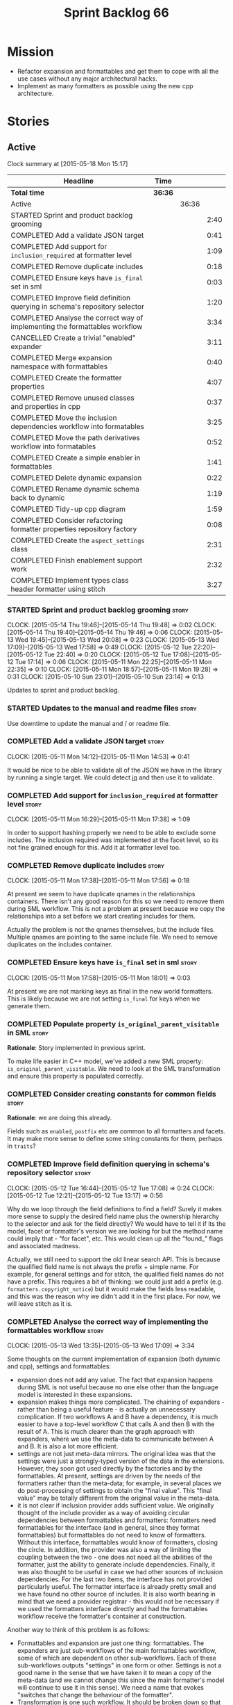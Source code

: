 #+title: Sprint Backlog 66
#+options: date:nil toc:nil author:nil num:nil
#+todo: STARTED | COMPLETED CANCELLED POSTPONED
#+tags: { story(s) spike(p) }

* Mission

- Refactor expansion and formattables and get them to cope with all
  the use cases without any major architectural hacks.
- Implement as many formatters as possible using the new cpp
  architecture.

* Stories

** Active

#+begin: clocktable :maxlevel 3 :scope subtree
Clock summary at [2015-05-18 Mon 15:17]

| Headline                                                                    | Time    |       |      |
|-----------------------------------------------------------------------------+---------+-------+------|
| *Total time*                                                                | *36:36* |       |      |
|-----------------------------------------------------------------------------+---------+-------+------|
| Active                                                                      |         | 36:36 |      |
| STARTED Sprint and product backlog grooming                                 |         |       | 2:40 |
| COMPLETED Add a validate JSON target                                        |         |       | 0:41 |
| COMPLETED Add support for =inclusion_required= at formatter level           |         |       | 1:09 |
| COMPLETED Remove duplicate includes                                         |         |       | 0:18 |
| COMPLETED Ensure keys have =is_final= set in sml                            |         |       | 0:03 |
| COMPLETED Improve field definition querying in schema's repository selector |         |       | 1:20 |
| COMPLETED Analyse the correct way of implementing the formattables workflow |         |       | 3:34 |
| CANCELLED Create a trivial "enabled" expander                               |         |       | 3:11 |
| COMPLETED Merge expansion namespace with formattables                       |         |       | 0:40 |
| COMPLETED Create the formatter properties                                   |         |       | 4:07 |
| COMPLETED Remove unused classes and properties in cpp                       |         |       | 0:37 |
| COMPLETED Move the inclusion dependencies workflow into formatables         |         |       | 3:25 |
| COMPLETED Move the path derivatives workflow into formatables               |         |       | 0:52 |
| COMPLETED Create a simple enabler in formattables                           |         |       | 1:41 |
| COMPLETED Delete dynamic expansion                                          |         |       | 0:22 |
| COMPLETED Rename dynamic schema back to dynamic                             |         |       | 1:19 |
| COMPLETED Tidy-up cpp diagram                                               |         |       | 1:59 |
| COMPLETED Consider refactoring formatter properties repository factory      |         |       | 0:08 |
| COMPLETED Create the =aspect_settings= class                                |         |       | 2:31 |
| COMPLETED Finish enablement support work                                    |         |       | 2:32 |
| COMPLETED Implement types class header formatter using stitch               |         |       | 3:27 |
#+end:

*** STARTED Sprint and product backlog grooming                       :story:
    CLOCK: [2015-05-14 Thu 19:46]--[2015-05-14 Thu 19:48] =>  0:02
    CLOCK: [2015-05-14 Thu 19:40]--[2015-05-14 Thu 19:46] =>  0:06
    CLOCK: [2015-05-13 Wed 19:45]--[2015-05-13 Wed 20:08] =>  0:23
    CLOCK: [2015-05-13 Wed 17:09]--[2015-05-13 Wed 17:58] =>  0:49
    CLOCK: [2015-05-12 Tue 22:20]--[2015-05-12 Tue 22:40] =>  0:20
    CLOCK: [2015-05-12 Tue 17:08]--[2015-05-12 Tue 17:14] =>  0:06
    CLOCK: [2015-05-11 Mon 22:25]--[2015-05-11 Mon 22:35] =>  0:10
    CLOCK: [2015-05-11 Mon 18:57]--[2015-05-11 Mon 19:28] =>  0:31
    CLOCK: [2015-05-10 Sun 23:01]--[2015-05-10 Sun 23:14] =>  0:13

Updates to sprint and product backlog.

*** STARTED Updates to the manual and readme files                    :story:

Use downtime to update the manual and / or readme file.

*** COMPLETED Add a validate JSON target                              :story:
    CLOSED: [2015-05-11 Mon 14:54]
    CLOCK: [2015-05-11 Mon 14:12]--[2015-05-11 Mon 14:53] =>  0:41

It would be nice to be able to validate all of the JSON we have in the
library by running a single target. We could detect [[http://stedolan.github.io/jq/][jq]] and then use it
to validate.

*** COMPLETED Add support for =inclusion_required= at formatter level :story:
    CLOSED: [2015-05-11 Mon 17:41]
    CLOCK: [2015-05-11 Mon 16:29]--[2015-05-11 Mon 17:38] =>  1:09

In order to support hashing properly we need to be able to exclude
some includes. The inclusion required was implemented at the facet
level, so its not fine grained enough for this. Add it at formatter
level too.

*** COMPLETED Remove duplicate includes                               :story:
    CLOSED: [2015-05-11 Mon 17:56]
    CLOCK: [2015-05-11 Mon 17:38]--[2015-05-11 Mon 17:56] =>  0:18

At present we seem to have duplicate qnames in the relationships
containers. There isn't any good reason for this so we need to remove
them during SML workflow. This is not a problem at present because we
copy the relationships into a set before we start creating includes
for them.

Actually the problem is not the qnames themselves, but the include
files. Multiple qnames are pointing to the same include file. We need
to remove duplicates on the includes container.

*** COMPLETED Ensure keys have =is_final= set in sml                  :story:
    CLOSED: [2015-05-11 Mon 18:01]
    CLOCK: [2015-05-11 Mon 17:58]--[2015-05-11 Mon 18:01] =>  0:03

At present we are not marking keys as final in the new world
formatters. This is likely because we are not setting =is_final= for
keys when we generate them.

*** COMPLETED Populate property =is_original_parent_visitable= in SML :story:
    CLOSED: [2015-05-11 Mon 19:06]

*Rationale*: Story implemented in previous sprint.

To make life easier in C++ model, we've added a new SML property:
=is_original_parent_visitable=. We need to look at the SML
transformation and ensure this property is populated correctly.

*** COMPLETED Consider creating constants for common fields           :story:
    CLOSED: [2015-05-11 Mon 19:30]

*Rationale*: we are doing this already.

Fields such as =enabled=, =postfix= etc are common to all formatters
and facets. It may make more sense to define some string constants for
them, perhaps in =traits=?

*** COMPLETED Improve field definition querying in schema's repository selector :story:
    CLOSED: [2015-05-12 Tue 17:09]
    CLOCK: [2015-05-12 Tue 16:44]--[2015-05-12 Tue 17:08] =>  0:24
    CLOCK: [2015-05-12 Tue 12:21]--[2015-05-12 Tue 13:17] =>  0:56

Why do we loop through the field definitions to find a field? Surely
it makes more sense to supply the desired field name plus the
ownership hierarchy to the selector and ask for the field directly?
We would have to tell it if its the model, facet or formatter's
version we are looking for but the method name could imply that -
"for facet", etc. This would clean up all the "found_" flags and
associated madness.

Actually, we still need to support the old linear search API. This is
because the qualified field name is not always the prefix + simple
name. For example, for general settings and for stitch, the qualified
field names do not have a prefix. This requires a bit of thinking: we
could just add a prefix (e.g. =formatters.copyright_notice=) but it
would make the fields less readable, and this was the reason why we
didn't add it in the first place. For now, we will leave stitch as it is.

*** COMPLETED Analyse the correct way of implementing the formattables workflow :story:
    CLOSED: [2015-05-13 Wed 17:09]
    CLOCK: [2015-05-13 Wed 13:35]--[2015-05-13 Wed 17:09] =>  3:34

Some thoughts on the current implementation of expansion (both dynamic
and cpp), settings and formattables:

- expansion does not add any value. The fact that expansion happens
  during SML is not useful because no one else other than the language
  model is interested in these expansions.
- expansion makes things more complicated. The chaining of expanders -
  rather than being a useful feature - is actually an unnecessary
  complication. If two workflows A and B have a dependency, it is much
  easier to have a top-level workflow C that calls A and then B with
  the result of A. This is much clearer than the graph approach with
  expanders, where we use the meta-data to communicate between A and
  B. It is also a lot more efficient.
- settings are not just meta-data mirrors. The original idea was that
  the settings were just a strongly-typed version of the data in the
  extensions. However, they soon got used directly by the factories
  and by the formattables. At present, settings are driven by the
  needs of the formatters rather than the meta-data; for example, in
  several places we do post-processing of settings to obtain the
  "final value". This "final value" may be totally different from the
  original value in the meta-data.
- it is not clear if inclusion provider adds sufficient value. We
  originally thought of the include provider as a way of avoiding
  circular dependencies between formattables and formatters:
  formatters need formattables for the interface (and in general,
  since they format formattables) but formattables do not need to know
  of formatters. Without this interface, formattables would know of
  formatters, closing the circle. In addition, the provider was also a
  way of limiting the coupling between the two - one does not need all
  the abilities of the formatter, just the ability to generate include
  dependencies. Finally, it was also thought to be useful in case we
  had other sources of inclusion dependencies. For the last two items,
  the interface has not provided particularly useful. The formatter
  interface is already pretty small and we have found no other source
  of includes. It is also worth bearing in mind that we need a
  provider registrar - this would not be necessary if we used the
  formatters interface directly and had the formattables workflow
  receive the formatter's container at construction.

Another way to think of this problem is as follows:

- Formattables and expansion are just one thing: formattables. The
  expanders are just sub-workflows of the main formattables workflow,
  some of which are dependent on other sub-workflows. Each of these
  sub-workflows outputs "settings" in one form or other. Settings is
  not a good name in the sense that we have taken it to mean a copy of
  the meta-data (and we cannot change this since the main formatter's
  model will continue to use it in this sense). We need a name that
  evokes "switches that change the behaviour of the formatter".
- Transformation is one such workflow. It should be broken down so
  that we have more fine grained transformers; Perhaps one per SML
  object type?
- We need an additional workflow that handles enabled, supported,
  etc. We need a good name for it. Its job is to compute the values of
  various flags for each cpp entity, given the graph of dependencies
  in SML and the values of the meta-data for the various
  dependencies. Flags: enabled, supported, disable complete
  constructor. In the future: is comparable. Names: deriver,
  propagator, inferrer, toggler, deducer. For now it does not need a
  graph as we rely only on root object and "target" object; in the
  future we will need a graph. In effect we could say there are three
  types of inference: inference that requires just dynamic, inference
  that requires just SML and inference that requires both. Note that,
  in transformer, we should not touch any of the logic around building
  a complete name as well as the "family" logic (is string, is char
  and so on). The latter will be removed once we have needle so we can
  ignore it for now. The former will remain a job of the transformer.
- Merged model should be immutable once it leaves the SML
  workflow.
- Settings are two things: the meta-data mirrors and the knobs to
  control formatting. We need to split this. There is nothing wrong in
  having formattables making use of the settings; we just need to make
  sure that we are not further transforming the settings. Settings
  that really qualify as settings: general settings, opaque settings,
  path settings, type settings (with the "requires_*") and formatter
  settings with just enabled and supported. We could have a settings
  workflow that returns a bundle of settings - it reads all of these
  settings in one go for a given dynamic object. However, it makes
  more sense to use the settings factories directly in each
  sub-workflow; we never really need all of the settings at once. This
  means that the bundle concept does not make sense inside of
  settings; it does make sense inside of formattables though - to
  bundle up all the different settings we use directly. These are just
  general settings and opaque settings.
- Dynamic expansion does not exist. We should go back to calling
  =dynamic::schema= just =dynamic=.

Questions that the "inferrer" needs to answer (=inferred_properties=?):

- enabled: per type, per formatter. Set on root object and/or
  type. Nests, propagates and is affected by "supported".

This means we no longer need a generic "inferrer"; just something to
manage "enablement". Naming is still tricky:

- [[http://english.stackexchange.com/questions/92781/what-term-describes-the-state-of-being-either-enabled-or-disabled][What term describes the state of being either enabled or disabled?]]
- [[http://english.stackexchange.com/questions/22372/push-is-to-pushable-as-enable-disable-are-to-what?rq%3D1][“Push” is to “pushable” as “enable”/“disable” are to what?]]
- [[http://english.stackexchange.com/questions/31878/noun-for-enable-enability-enabliness?rq%3D1][Noun for enable (“enability”, “enabliness”)?]]

Since there are no easy names we could call it "enabler" for now - he
who is responsible for enabling.

These could be handled separately:

- requires_stream_manipulators: per type. Does not propagate; nests.
- requires_manual_move_constructor: per type. for certain types. Does
  not propagate, does not nest.
- requires_manual_default_constructor: per type. for certain
  primitives. Does not propagate, does not nest.
- inclusion_required: per type. Does not propagate, does not nest.

For these we could simply build sets with all types that match and
pass those to the transformer. We could have settings for them (all
optional) with a factory that returns them by formatter name; a
top-level class would use these to build the sets. Actually, in
general it could be said that certain dynamic fields at the entity
level have the property that we want to know of all of the qnames that
have them. If we could mark these fields somehow and if the model
could have a container by qualified field name to set of qnames, we
could just query these sets in the transformer. We would need
something in the SML workflow to handle this task.

SML should help on these:

- has_primitive_properties: can be answered in the language of
  SML. However this seems unused.

These can be simplified to only be set at root object level:

- disable_complete_constructor: per type. can be set on a type or on
  root object. Does not propagate or nest.
- Related (figure out if we are using them, if not remove them from
  command line options): cpp-disable-xml-serialization,
  cpp-disable-eos-serialization, cpp-disable-versioning. They are in
  use and they will also affect the generation of inclusion
  dependencies.

If we manage to do so we can create a settings class that has these
properties, with a factory, and make them part of the
bundle. Names: model_settings, global_settings,
global_aspect_settings, aspect_settings (but then, its not all aspect
settings).

Tasks:

- create a formattables class for the formatter properties: enabled,
  file path, header guard, inclusion dependencies, integrated
  facets. i.e. the formatter settings needs to move to
  formattables. This class will be populated by looking at the output
  of multiple sub-workflows.
- create the global_aspect_settings class and associated classes
  (factory etc). Add it to bundle using the same approach as general
  settings.
- add support in dynamic and SML for the "gathering" of fields
  (i.e. mark a field as "gatherable" and then gather it into the
  model). Mark all required fields as gatherable. Remove type settings
  and related infrastructure. Note: we do not need to handle
  inclusion_required this way; it already works well so leave it as
  is.
- create an enabler responsible for determining which formatters are
  on and off. It uses settings to figure out what is enabled and
  supported, both locally and globally. For now, implement a root
  object based approach; later on we can try to see if we can quickly
  hack the enabled/supported logic using the cycles
  workaround. Enabler will return a map of qname per formatter name to
  boolean - or perhaps we could return just the ones that are enabled?
  e.g. if not found its disabled.
- move path derivatives workflow into formattables. Must return the
  path derivatives per qname per formatter name.
- create a workflow step that takes the path derivatives and builds
  the inclusion directives repository.
- create a opaque settings workflow that takes in all the opaque
  settings factories generated on the back of the formatters and uses
  them to generate opaque settings.
- move inclusion dependencies workflow into formattables. It must
  output the inclusion dependencies per qname per formatter name. It
  must also take in the inferer output to be able to determine which
  formatters are enabled for which type.
- create a transformer workflow (do we need a workflow?). It is
  responsible for populating all properties that can be directly
  inferred from SML without any look-ups.
- create an assembler. It is responsible for taking the output of the
  transformer and all other relevant sub-workflows and assembling it
  into the final formattable. Or perhaps we could just give
  transformer the components for assembly. Actually, lets leave it for
  now and see how complicated the formattable workflow looks after all
  the refactoring. If need be, it can be revisited.
- delete dynamic expansion
- rename dynamic schema back to dynamic.
- remove all of the fields that are not settable from the outside
  world from dynamic: file path.
- remove new class info and associated classes.
- remove type settings and related infrastructure.

*** CANCELLED Create a trivial "enabled" expander                     :story:
    CLOSED: [2015-05-13 Wed 17:45]
    CLOCK: [2015-05-12 Tue 18:46]--[2015-05-12 Tue 19:47] =>  1:01
    CLOCK: [2015-05-12 Tue 17:15]--[2015-05-12 Tue 18:46] =>  1:31
    CLOCK: [2015-05-11 Mon 21:38]--[2015-05-11 Mon 22:17] =>  0:39

*Rationale*: This story revealed a world of inadequacies in the design
 of expanders, formattables, etc. We will address this after the
 refactor on a new story.

For now we just need a very simple expander that looks into the root
object and switches the formatter's "enabled" flag at the entity level
on/off. Implement this to allow us to get the disable facet knit tests
to pass.

Actually we have a big problem: after we implemented all the changes,
the includes are still wrong. The problem is that the formatting
assistant we are using to build the includes is making use of
formatting settings; but we are still in the expansion phase, so the
settings are not ready to be read yet. Worse, even if we looked at the
meta-data, we couldn't get the information we need. This is because
properties like =enabled= are set in the root object (by say the
options copier or the enabled flag expander) not in the individual
objects. So the code as it is won't work.

However, we could this make it work if we move the logic of falling
back to root object into the options copier or enabled flag
expander. This would mean we would increase the size of the meta-data
a lot (e.g. every single object would then have a formatter's enabled
flag set). In addition, we need a provider's assistant that relies
only on the meta-data when answering questions such as what formatters
are enabled.

This is not a problem for the other use case of the formatter's
assistant (in stitch/formatters) because the settings have been setup
by then.

*** COMPLETED Merge expansion namespace with formattables             :story:
    CLOSED: [2015-05-14 Thu 08:59]
    CLOCK: [2015-05-14 Thu 07:44]--[2015-05-14 Thu 08:24] =>  0:40

We should be able to edit the dia file and move all types from
expansion to formattables. This just requires expanding (pun not
intended) the formattables package area and updating all child
nodes. We can then delete the expansion package.

For code generation we then need to copy the files across and update
the namespaces.

- O0: formattables
- O228: expansion

*** COMPLETED Create the formatter properties                         :story:
    CLOSED: [2015-05-16 Sat 00:50]
    CLOCK: [2015-05-15 Fri 23:40]--[2015-05-16 Sat 00:28] =>  0:48
    CLOCK: [2015-05-15 Fri 20:57]--[2015-05-15 Fri 21:56] =>  0:59
    CLOCK: [2015-05-15 Fri 18:36]--[2015-05-15 Fri 18:59] =>  0:23
    CLOCK: [2015-05-15 Fri 18:25]--[2015-05-15 Fri 18:34] =>  0:09
    CLOCK: [2015-05-15 Fri 18:00]--[2015-05-15 Fri 18:24] =>  0:24
    CLOCK: [2015-05-15 Fri 15:23]--[2015-05-15 Fri 15:27] =>  0:04
    CLOCK: [2015-05-15 Fri 08:10]--[2015-05-15 Fri 09:15] =>  1:05
    CLOCK: [2015-05-14 Thu 19:20]--[2015-05-14 Thu 19:35] =>  0:19

Create a formattables class for the formatter properties: enabled,
file path, header guard, inclusion dependencies, integrated facets -
i.e. the formatter settings needs to move to formattables.

This class will be populated by looking at the output of multiple
sub-workflows. In fact, it probably makes sense to create a factory
that handles the manufacturing of all path derivatives and inclusion
dependencies gunk and then generates the formatter properties. We just
need the enablement map as input (as well as the model) and we can
then output qname to formatter name to formatter properties.

This would be a good place to put the processing of integrated facets
supplied in meta-data, as well as doing a hack for now of the command
line options.

We probably don't need settings support for this.

Tasks:

- add formatter properties to transformer.
- start using formatter properties in formatters.

*** COMPLETED Remove unused classes and properties in cpp             :story:
    CLOSED: [2015-05-16 Sat 01:02]
    CLOCK: [2015-05-16 Sat 00:50]--[2015-05-16 Sat 01:02] =>  0:12
    CLOCK: [2015-05-16 Sat 00:32]--[2015-05-16 Sat 00:49] =>  0:17
    CLOCK: [2015-05-15 Fri 09:17]--[2015-05-15 Fri 09:25] =>  0:08

We have a few classes that were made for exploratory reasons but in
reality we won't use them. Remove them:

- remove new class info and associated classes.
- remove type settings and related infrastructure.
- has_primitive_properties: seems unused.
- remove family types and all the family gunk.

*** COMPLETED Move the inclusion dependencies workflow into formatables :story:
    CLOSED: [2015-05-16 Sat 01:03]
    CLOCK: [2015-05-15 Fri 16:21]--[2015-05-15 Fri 18:00] =>  1:39
    CLOCK: [2015-05-15 Fri 15:04]--[2015-05-15 Fri 15:19] =>  0:15
    CLOCK: [2015-05-15 Fri 10:38]--[2015-05-15 Fri 11:00] =>  0:22
    CLOCK: [2015-05-15 Fri 09:47]--[2015-05-15 Fri 10:38] =>  0:51
    CLOCK: [2015-05-15 Fri 09:29]--[2015-05-15 Fri 09:47] =>  0:18

As per analysis, we need to move away from expansion. Get these
classes in formattables and hook them in to workflow. It must output
the inclusion dependencies per qname per formatter name.

It must also:

- take in the enabler output to be able to determine which formatters
  are enabled for which type.
- take in global aspect settings. Won't be used for now.

At present the inclusion directives repository factory is reading the
inclusion directives from the meta-data. We could easily change it to
read it from the output of the path derivatives. Actually it makes
more sense to make the inclusion directives selector work off of the
output of the path derivatives; we do not need any transformations
then.

We need to read the inclusion dependencies from the dynamic object and
merge that with the generated inclusion dependencies. At present this
is done in the expander, so it needs to be moved to the workflow.

Tasks:

- delete the expander
- inclusion dependencies is creating provider container, this should
  be the responsibility of a workflow somewhere and passed in.
- inclusion dependencies is creating directives - this can only be
  removed when we get rid of expanders.

*** COMPLETED Move the path derivatives workflow into formatables     :story:
    CLOSED: [2015-05-16 Sat 01:03]
    CLOCK: [2015-05-15 Fri 15:53]--[2015-05-15 Fri 16:20] =>  0:27
    CLOCK: [2015-05-15 Fri 15:42]--[2015-05-15 Fri 15:53] =>  0:11
    CLOCK: [2015-05-15 Fri 15:28]--[2015-05-15 Fri 15:42] =>  0:14

As per analysis, we need to move away from expansion. Get these
classes in formattables and hook them in to workflow. Must return the
path derivatives per qname per formatter name.

We need to also create a workflow step that takes the path derivatives
and builds the inclusion directives repository.

We just need to unhook the expander; everything else is useful exactly
as is.

- remove the directory path properties from path settings; these are
  read from command line options and will continue to do so; they are
  not settings.
- add cpp options to the path derivatives workflow.
- delete the expander

*** COMPLETED Create a simple enabler in formattables                 :story:
    CLOSED: [2015-05-16 Sat 01:03]
    CLOCK: [2015-05-15 Fri 21:57]--[2015-05-15 Fri 23:38] =>  1:41

Create an enabler responsible for determining which formatters are on
and off. It may use settings to figure out what is enabled and
supported, both locally and globally. It also uses the command line
options to start off with.

We may need to create settings like so:

- global enablement: model enabled, facet enabled, formatter enabled.
- local enablement: formatter enabled, formatter supported.

Instead of creating settings, it may make more sense to just read
these fields on the fly in enabler.

For now, implement a root object based approach; later on we can try
to see if we can quickly hack the enabled/supported logic using the
cycles workaround. Enabler will return a map of qname per formatter
name to boolean - or perhaps we could return just the ones that are
enabled?  e.g. if not found its disabled.

*Naming analysis*

- [[http://english.stackexchange.com/questions/92781/what-term-describes-the-state-of-being-either-enabled-or-disabled][What term describes the state of being either enabled or disabled?]]
- [[http://english.stackexchange.com/questions/22372/push-is-to-pushable-as-enable-disable-are-to-what?rq%3D1][“Push” is to “pushable” as “enable”/“disable” are to what?]]
- [[http://english.stackexchange.com/questions/31878/noun-for-enable-enability-enabliness?rq%3D1][Noun for enable (“enability”, “enabliness”)?]]

Since there are no easy names we could call it "enabler" for now - he
who is responsible for enabling.

Tasks:

- update includes provider to take in enablement.

*** COMPLETED Delete dynamic expansion                                :story:
    CLOSED: [2015-05-16 Sat 01:26]
    CLOCK: [2015-05-16 Sat 01:04]--[2015-05-16 Sat 01:26] =>  0:22

As per analysis we do not need dynamic expansion so get rid of it.

*** COMPLETED Rename dynamic schema back to dynamic                   :story:
    CLOSED: [2015-05-16 Sat 02:45]
    CLOCK: [2015-05-16 Sat 01:26]--[2015-05-16 Sat 02:45] =>  1:19

Once we are back to just having =dynamic::schema=, it makes no sense
to have nesting. Rename it back to just =dynamic=.

*** COMPLETED Tidy-up cpp diagram                                     :story:
    CLOSED: [2015-05-17 Sun 12:22]
    CLOCK: [2015-05-17 Sun 12:31]--[2015-05-17 Sun 12:51] =>  0:20
    CLOCK: [2015-05-17 Sun 10:45]--[2015-05-17 Sun 12:22] =>  1:37
    CLOCK: [2015-05-15 Fri 09:26]--[2015-05-15 Fri 09:28] =>  0:02

After all the new classes, expansion changes etc the cpp diagram
became really messy. Make it reflect the new reality.

*** COMPLETED Consider refactoring formatter properties repository factory :story:
    CLOSED: [2015-05-17 Sun 12:29]
    CLOCK: [2015-05-17 Sun 12:22]--[2015-05-17 Sun 12:30] =>  0:08

At present we merged the containers at the qname level. However,
we could merge them one level down - at the formatter level. This
would mean that we may not even require a formatter properties
factory. The merging and the generation of formatter properties could
all be combined into one operation.

Actually after some consideration, it was decided its not worth doing
this refactor. Moving the loop one level down would not affect the
overall number of times we loo through the container - we'd just be
moving responsibilities around. And since we have a very consistent
pattern of responsibilities for each factory (e.g. deal with formatter
data) it makes sense to keep it like this.

*** COMPLETED Create the =aspect_settings= class                      :story:
    CLOSED: [2015-05-17 Sun 15:21]
    CLOCK: [2015-05-17 Sun 15:06]--[2015-05-17 Sun 15:24] =>  0:18
    CLOCK: [2015-05-17 Sun 12:52]--[2015-05-17 Sun 15:05] =>  2:13

Create a class to manage the global aspect settings:

- disable_complete_constructor:
- cpp_disable_xml_serialization
- cpp_disable_eos_serialization
- cpp_disable_versioning

These can only be set on the root object.

Tasks:

- add these settings to bundle using the same approach as general
  settings.
- create a factory for the settings.
- update includes provider to take in global aspect settings.
- update models that use these command line options to have the
  meta-data set up.
- update stitch templates to make use of them.

*** COMPLETED Finish enablement support work                          :story:
    CLOSED: [2015-05-17 Sun 19:36]
    CLOCK: [2015-05-17 Sun 18:54]--[2015-05-17 Sun 19:35] =>  0:41
    CLOCK: [2015-05-17 Sun 17:02]--[2015-05-17 Sun 18:53] =>  1:51

We added the core of enablement but its not all done yet:

- pass enablement settings to inclusion provision and use them to
  determine if a formatter is enabled.
- update all relevant diagrams with enablement settings.
- add only if enabled
- add if integrated and enabled

*** COMPLETED Implement types class header formatter using stitch     :story:
    CLOSED: [2015-05-18 Mon 15:17]
    CLOCK: [2015-05-18 Mon 15:10]--[2015-05-18 Mon 15:17] =>  0:07
    CLOCK: [2015-05-18 Mon 14:32]--[2015-05-18 Mon 15:09] =>  0:37
    CLOCK: [2015-05-17 Sun 19:50]--[2015-05-17 Sun 19:52] =>  0:02
    CLOCK: [2015-05-17 Sun 19:36]--[2015-05-17 Sun 19:49] =>  0:13
    CLOCK: [2015-05-11 Mon 21:29]--[2015-05-11 Mon 21:37] =>  0:08
    CLOCK: [2015-05-11 Mon 18:46]--[2015-05-11 Mon 18:57] =>  0:11
    CLOCK: [2015-05-11 Mon 18:01]--[2015-05-11 Mon 18:18] =>  0:17
    CLOCK: [2015-05-11 Mon 15:44]--[2015-05-11 Mon 15:59] =>  0:15
    CLOCK: [2015-05-11 Mon 14:55]--[2015-05-11 Mon 15:43] =>  0:48
    CLOCK: [2015-05-11 Mon 14:53]--[2015-05-11 Mon 14:55] =>  0:02
    CLOCK: [2015-05-11 Mon 13:25]--[2015-05-11 Mon 14:12] =>  0:47

We need to implement a stitch template for the class header formatter
in types, plug it in and start working through the diffs.

To test diff:

: head -n50 /home/marco/Development/DomainDrivenConsulting/dogen/projects/test_models/all_primitives/include/dogen/test_models/all_primitives/types/a_class.hpp > expected.txt && grep -B20 -A25 -e "\#ifndef DOGEN_TEST_MODELS_ALL_PRIMITIVES_TYPES_A_CLASS_HPP" /home/marco/Development/DomainDrivenConsulting/output/dogen/clang-3.5/stage/bin/log/knit/workflow_spec/all_primitives_model_generates_expected_code.log > actual.txt && diff -u expected.txt actual.txt 

Notes:

- we can't access disable complete constructor option. Figure out how
  to.

Remaining problems with trivial inheritance:

- primitive types have includes; not honouring "requires include?"
  flag.
- leaf types do not have visitor methods. This is because
  =is_original_parent_visitable= is not being populated.
- too much space after end of namespaces and before end if.
- no support for comments on classes and methods.
- visitor includes in descendants.
- class marked as service is being generated.

Trivial inheritance is now green.

Problems with std model:

- dependencies on hashes are not included
- duplicate includes. after sort we need some kind of distinct. Or
  perhaps the SML indexer should only add distinct qnames.
- keys are not final.

Problems with stereotypes:

- whitespace handling of immutability causes diffs.
- we generate assignment operator even though immutability is on.
- non-generatable stereotype is not being honoured.

Problems with models that disable facets and disable full constructor
model:

- not honouring flags set in command line options.

Next problems:

- we can only determine if a formatter is enabled or a facet is
  integrated if we have a qname. However, for headers such as =iosfwd=
  we don't need a qname. The way to solve this is to remember the
  settings for the current qname and apply them. Or we need to supply
  the current qname every time we want to ask a question. We also need
  to supply the formatter name of the facet that should be
  integrated. This is a very convoluted API but we should just get it
  to work and clean it up later.
- also, we are not checking to see if the formatter is enabled when
  checking for integration.

*** Add support for "field gathering"                                 :story:

We need to add support in dynamic and SML for the "gathering" of
fields; this consists in marking a field as "gatherable" in the
JSON. We then need to find all types that have that field and gather
their qnames in the model.

Note: we do not need to handle inclusion_required this way; it already
works well so leave it as is.

Tasks:

- find a good name for gathering and gatherable.
- add support in dynamic for marking fields as gatherable. Add a
  method in field definition repository that returns a list of all
  gatherable fields.
- mark all required fields as gatherable.
- add a container of string (qualified field name) to qname in model,
  with a suggestive name (qnames by dynamic field? gathered qnames?).
- create an SML class to process all gathered fields: obtain fields
  that are gatherable, then loop through the model; for all types that
  have gatherable fields, add them to container against the field.
- implement transformer in terms of gathered fields (i.e. consult the
  container for requires_stream_manipulators, etc).

*** Create the opaque settings activity                               :story:

We need to add support for opaque settings. This should be as easy as
adding a method in the formatter to register/return the opaque
settings factory and then supplying the settings workflow with all of
these factories.

*** Consider splitting =formattables::transformer=                    :story:

We have two different responsibilities within transformer:

- to perform an individual (1-1) transformation of an SML type into a
  formatable;
- to determine how many transformations of an SML type are required,
  and to do them.

Maybe we should have a transformer sub-workflow that collaborates with
specific transformers, aligned to =cpp= types
(e.g. =class_info_transformer=, =enum_info_transformer= and so on,
each taking different SML types). The role of the top-level
transformer is to call all of the sub-transformers for a given SML
type.

The other option is to align them to SML types and to produce
different =cpp= types.

*** Remove intermediate fields from dynamic                           :story:

With the previous approach we had fields in dynamic that were
generated within dogen; we now should only have fields that are set
from the outside world. Remove all of the fields that are not supposed
to be settable from the outside world. At present this just file path.

*** Stitch gcc release builds are borked                              :spike:

When running stitch for a gcc release build we get:

: FAILED: cd /home/marco/Development/DomainDrivenConsulting/output/dogen/gcc-4.9 && /home/marco/Development/DomainDrivenConsulting/output/dogen/gcc-4.9/stage/bin/dogen_stitcher --target /home/marco/Development/DomainDrivenConsulting/dogen/projects/cpp/src/ --verbose

Debug builds work. All builds work for clang. According to gdb:

: #0  0x00000000004cb36e in std::_Hashtable<std::string, std::pair<std::string const, dogen::dynamic::schema::field_definition>, std::allocator<std::pair<std::string const, dogen::dynamic::schema::field_definition> >, std::__detail::_Select1st, std::equal_to<std::string>, std::hash<std::string>, std::__detail::_Mod_range_hashing, std::__detail::_Default_ranged_hash, std::__detail::_Prime_rehash_policy, std::__detail::_Hashtable_traits<true, false, true> >::find(std::string const&) const ()
: #1  0x00000000004c96bd in dogen::dynamic::schema::workflow::obtain_field_definition(std::string const&) const ()
: #2  0x00000000004ca24b in dogen::dynamic::schema::workflow::create_fields_activity(std::unordered_map<std::string, std::list<std::string, std::allocator<std::string> >, std::hash<std::string>, std::equal_to<std::string>, std::allocator<std::pair<std::string const, std::list<std::string, std::allocator<std::string> > > > > const&, dogen::dynamic::schema::scope_types) const ()

*** Add support for the relationships graph in enabler                :story:

*Note*: this story needs refactoring. It is basically here to cover
the support for a graph with cycles in enabler but has not yet been
updated.

This needs a bit more analysis. The gist of it is that not all types
support all formatters. We need a way to determine if a formatter is
not supported. This probably should be inferred by a "is dogen model"
property (see backlog); e.g. non-dogen models need their types to have
an inclusion setup in order to be "supported", otherwise they should
default to "not-supported". However the "supported" flag is populated,
we then need to take into account relationships and propagate this
flag across the model such that, if a type =A= in a dogen model has a
property of a type =B= from a non-dogen model which does not support a
given formatter =f=, then =A= must also not support =f=.

In order to implement this feature we need to:

- update the SML grapher to take into account relationships
  (properties that the class has) as well as inheritance.
- we must only visit related types if we ourselves do not have values
  for all supported fields.
- we also need a visitor that detects cycles; when a cycle is found we
  simply assume that the status of the revisited class is true (or
  whatever the default value of "supported" is) and we write a warning
  to the log file. We should output the complete path of the cycle.
- users can override this by setting supported for all formatters
  where there are cycles.
- we could perhaps have a bitmask by qname; we could start by
  generating all bitmasks for all qnames and setting them to default
  value. We could then find all qnames that have supported set to
  false and update the corresponding bitmasks. Then we could use the
  graph to loop through the qnames and "and" the bitmasks of each
  qname with the bitmasks of their related qnames. The position of
  each field is allocated by the algorithm (e.g. the first "supported"
  field is at position 0 and so on). Actually the first position of
  the bitmask could be used to indicate if the bitmask has already
  been processed or not. In the presence of a cycle force it to true.
- we need a class that takes the SML model and computes the supported
  bitmasks for each qname; the supported expander then simply takes
  this (perhaps as part of the expansion context), looks up for the
  current qname and uses the field list to set the flags
  appropriately.
- we should remove all traces of supported from a settings
  perspective; supported and multi-level enabled are just artefacts of
  the meta-data. From a settings perspective, there is just a
  formatter level (common formatter settings) enabled which determines
  whether the formatter is on or off. How that flag came to be
  computed is not relevant outside the expansion process. This also
  means we can have simpler or more complex policies as time allows us
  improve on this story; provided we can at least set all flags to
  enabled we can move forward.

Solution for cycles:

- detect the cycle and then remember the pair (a, b) where b is the
  start of the cycle and a is the last vertex before the cycle. We
  should assume that a is (true, true) for the edge (a, b) and compute
  all other edges. Finally, once the graph has been processed we
  should check all of the pairs in a cycle; for these we should simply
  look at the values of b, and update a accordingly.

*Other notes*

- we need some validation to ensure that some types will be generated
  at all. The existing "generatable types" logic will have to be
  removed or perhaps updated; we should take the opportunity to make
  it reflect whether a type belongs to the target model or not. This
  has no bearing on generatability (other that non-target types are
  always not generated). So at the middle-end level we need to check
  if there are any target types at all, and if not, just want the user
  and exit. Then, a second layer is required at the model group /
  language level to determine if there are any types to generate. It
  is entirely possible that we end up not generating anything at all
  because once we went through the graph everything got
  disabled. Users will have to somehow debug this when things go
  wrong.
- following on from this, we probably need a "dump info" option that
  explains the enabled/supported decisions for a given model, for all
  target types; possibly, users could then supply regexes to filter
  this info (e.g. why did you not generate =hash= for type =xyz=? can
  I see all types for formatter =abc=?). It may be useful to have an
  option to toggle between "target only types" and "all types",
  because the system types may be the ones causing the problem.
- the enabled supported logic applies to all formatters across all
  model groups. We need a way

*** Formatters need different =enabled= defaults                      :story:

We should be able to disable some formatters such as forward
declarations. Some users may not require them. We can do this using
dynamic extensions. We can either implement it in the backend or make
all the formatters return an =std::optional<dogen::formatters::file>=
and internally look for a =enabled= trait.

We need to be able to distinguish "optional" formatters - those that
can be disabled - and "mandatory" formatters - those that cannot. If a
user requests the disabling of a mandatory formatter, we must
throw. This must be handled in enabler.

This story was merged with a previous one: Parameter to disable cpp
file.

#+begin_quote
*Story*: As a dogen user, I want to disable cpp files so that I don't
generate files with dummy content when I'm not using them.
#+end_quote

It would be really useful to define a implementation specific
parameter which disables the generation of a cpp file for a
service. This would stop us from having to create noddy translation
units with dummy functions just to avoid having to define exclusion
regexes.

*** Improve references management                                     :story:

At present, we compute model references as follows:

- in dia to sml we first loop through all types and figure out the
  distinct model names. This is done by creating a "shallow" qname
  with just the model name and setting its origin type to unknown.
- when we merge, we take the references of target - the only ones we
  care about - and then we check that against the list of the models
  we are about to merge. If there are any missing models we complain
  (see comments below). We then loop through the list of references
  and "resolve" the origin type of the model.

Note: We could actually also complain if there are too many models, or
more cleverly avoid merging those models which are not required. Or
even more cleverly, we could avoid loading them in the first place, if
only we could load target first.

A slightly better way of doing this would be:

- in SML create a references updater that takes a model and computes
  its reference requirements. It could also receive a list of "other"
  models from which to get their origin types to avoid using =unknown=
  at all, and checks that all reference requirements have been met.
- the current step =update_references= is just a call to the
  references updater, prior to merging, with the target model.

*** Assignment operator seems to pass types by value                  :story:

The code for the operator is as follows:

:         stream_ << indenter_ << ci.name() << "& operator=(" << ci.name()
:                << " other);" << std::endl;

If this is the case we need to fix it and regenerate all models.

Actually we have implemented assignment in terms of swap, so that is
why we copy. We need to figure out if this was a good idea. Raise
story in backlog.

: diff --git a/projects/cpp/src/types/formatters/types/class_header_formatter.stitch b/projects/cpp/src/types/formatters/types/class_header_formatter.stitch
: index f9f91af..663f0ac 100644
: --- a/projects/cpp/src/types/formatters/types/class_header_formatter.stitch
: +++ b/projects/cpp/src/types/formatters/types/class_header_formatter.stitch
: @@ -253,7 +253,7 @@ public:
:  <#+
:                  if (!c.is_parent()) {
:  #>
: -    <#= c.name() #>& operator=(<#= c.name() #> other);
: +    <#= c.name() #>& operator=(<#= c.name() #>& other);
:  <#+
:                  }
:              }
: diff --git a/projects/cpp_formatters/src/types/class_declaration.cpp b/projects/cpp_formatters/src/types/class_declaration.cpp
: index c2eeb3c..534ab69 100644
: --- a/projects/cpp_formatters/src/types/class_declaration.cpp
: +++ b/projects/cpp_formatters/src/types/class_declaration.cpp
: @@ -457,8 +457,8 @@ void class_declaration::swap_and_assignment(
:  
:      // assignment is only available in leaf classes - MEC++-33
:      if (!ci.is_parent()) {
: -        stream_ << indenter_ << ci.name() << "& operator=(" << ci.name()
: -                << " other);" << std::endl;
: +        stream_ << indenter_ << ci.name() << "& operator=(const " << ci.name()
: +                << "& other);" << std::endl;
:      }
:  
:      utility_.blank_line();
: diff --git a/projects/cpp_formatters/src/types/class_implementation.cpp b/projects/cpp_formatters/src/types/class_implementation.cpp
: index 5c9fe50..9276701 100644
: --- a/projects/cpp_formatters/src/types/class_implementation.cpp
: +++ b/projects/cpp_formatters/src/types/class_implementation.cpp
: @@ -456,8 +456,8 @@ assignment_operator(const cpp::formattables::class_info& ci) {
:          return;
:  
:      stream_ << indenter_ << ci.name() << "& "
: -            << ci.name() << "::operator=(" << ci.name()
: -            << " other) ";
: +            << ci.name() << "::operator=(const " << ci.name()
: +            << "& other) ";
:  
:      utility_.open_scope();
:      {

*** Implement options copier and remove options from context          :story:

At present the path derivatives expander is getting access to the C++
options via the expansion context. This was obviously a temporary hack
to get things moving. The right thing must surely be to add the root
object to the context, and to read the options from the root
object. These for now must be populated via the options copier; in the
future one can imagine that users define them in diagrams.

Actually, the directories supplied to dogen do need to be command line
options. This is because they tend to be created by CMake on the fly
as absolute paths and as such cannot be hard-coded into the
diagram. This being the case, perhaps we should just supply the
knitting options to the expansion context. This does mean that now
expansion is a knitting thing - it could have been used by
stitch. Needs a bit more thinking.

*Tasks to read options from root object*

Not yet clear this is the right solution, but if it is, this is what
needs to be done.

- check that we have all the required fields in JSON for all of the
  c++ options we require for now.
- update options copier to copy these options. In many cases we will
  have to "redirect" the option. For example, =domain_facet_folder=
  becomes the types directory and so forth. Having said that we
  probably won't need these for now.
- remove options from context, and add root object instead. We may
  need to do the usual "locate root object" routine.
- update the path settings factory to read these from the root object.
- add options to type settings where it makes sense (e.g. disable
  complete constructor) and implement the type settings factory.

*** Consider dropping the prefix inclusion in expansion               :story:

*New Understanding*

The problem with this is that "directive" does not have any
meaning. We could get away with dependencies, but directive is very
open ended. We cannot start changing meta-data keys (e.g. =directive=
instead of =inclusion_directive=) because that would confuse users; so
we would end up with two names in two different places, probably even
more confusing.

*Previous Understanding*

At present we have really long class names because they all need
"inclusion" on the name. In reality, we have two concepts:

- directives
- dependencies

We don't need the prefix "inclusion" to make these understandable. We
can probably get away with removing it from all of the expansion
classes without significant loss of meaning.

*** Add new c++ warnings to compilation                               :story:

- =-Wunused-private-field=: Seems like this warning is not part of
  =-Wall=
- =-Winconsistent-missing-override=: new clang warning, probably 3.6.

** Deprecated
*** CANCELLED Handling missing default facet settings                 :story:
    CLOSED: [2015-05-11 Mon 19:08]

*Rationale*: We don't have facet settings any more and we are checking
this properly for the formatter settings.

At present we are just logging a warning when the user supplies
dynamic extensions for a facet that we do not have defaults
for. However, it may make more sense to just throw if someone is
assuming support for something which we do not support. We need to
think about this use case properly.

*** CANCELLED Create settings expander and switcher                   :story:
    CLOSED: [2015-05-13 Wed 17:50]

*Rationale*: This story has some early ideas on enablement but has
 been superseded.

*New Understanding*

The expansion process now takes on this work. We need to refactor this
story into an expander.

*Previous Understanding*

We need a class responsible for copying over all settings that exist
both locally and globally. The idea is that, for those settings, the
selector should be able to just query by formatter name locally and
get the right values. This could be the expander.

We also need a more intelligent class that determines what formatters
are enabled and disabled. This is due to:

- lack of support for a given formatter/facet by a type in the graph;
  it must be propagated to all dependent types. We must be careful
  with recursion (for example in the composite pattern).
- a facet has been switched off. This must be propagated to all
  formatters in that facet.
- user has switched off a formatter. As with lack of support, this
  must be propagated through the graph.

This could be done by the switcher. We should first expand the
settings then switch them.

In some ways we can think of the switcher as a dependency
manager. This may inform the naming of this class.

One thing to take into account is the different kinds of behaviours
regarding enabling facets and formatters:

- for serialisation we want it to be on and if its on, all types
  should be serialisable.
- for hashing we want it to be off (most likely) and if the user makes
  use of a hashing container we want the type that is the key of the
  container to have hashing on; no other types should have it on. We
  also may want the user to manually switch hashing on for a type.
- for forward declarations: if another formatter requires it for a
  type, we want it on; if no one requires it we want it off. The user
  may want to manually switch it on for a type.

*** CANCELLED Expand fields from command line options into dynamic    :story:
    CLOSED: [2015-05-13 Wed 17:53]

*Rationale*: Handled in other stories as part of refactoring.

We need to ensure the following fields are populated, from the command
line options:

- integrated facets
- enabled

